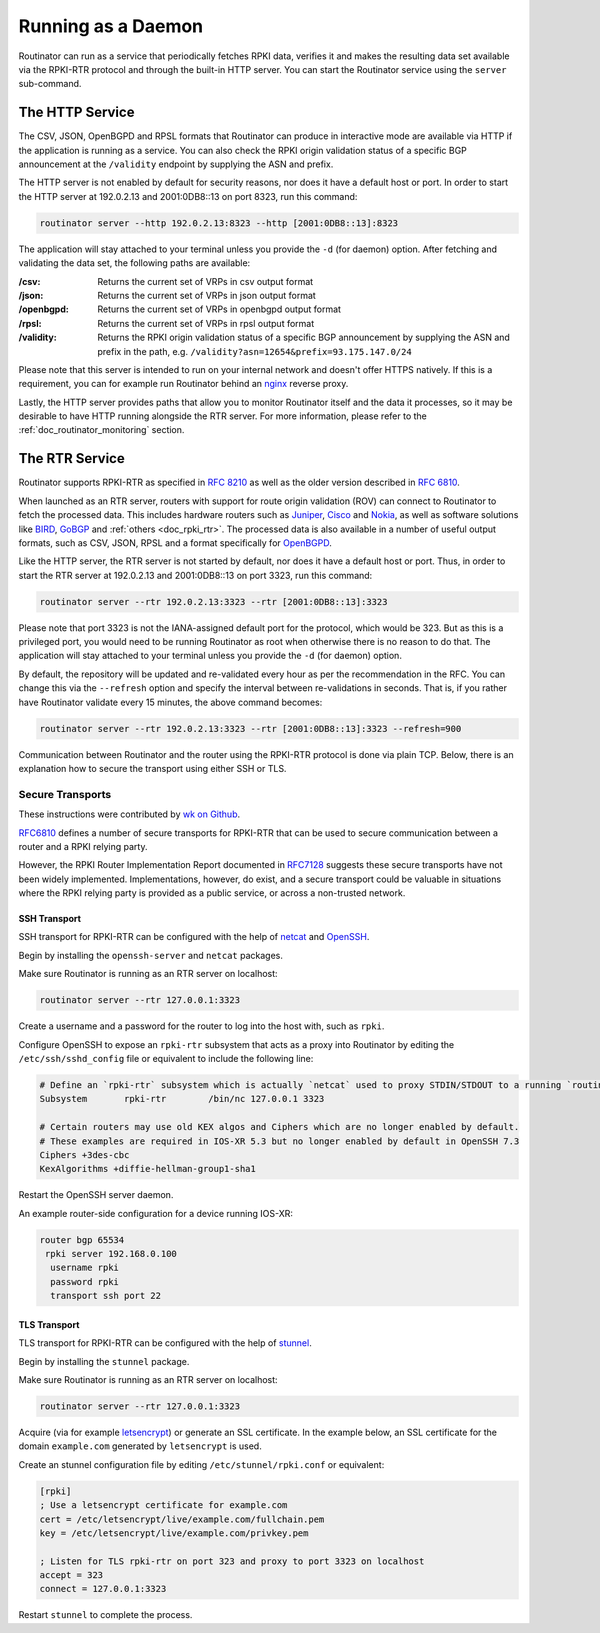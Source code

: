 .. _doc_routinator_daemon:

Running as a Daemon
===================

Routinator can run as a service that periodically fetches RPKI data, verifies
it and makes the resulting data set available via the RPKI-RTR protocol and through
the built-in HTTP server. You can start the Routinator service using the ``server``
sub-command.

The HTTP Service
----------------

The CSV, JSON, OpenBGPD and RPSL formats that Routinator can produce in interactive
mode are available via HTTP if the application is running as a service. You can also
check the RPKI origin validation status of a specific BGP announcement at the
``/validity`` endpoint by supplying the ASN and prefix.

The HTTP server is not enabled by default for security reasons, nor does it have a default host or port. In order to start the HTTP server at 192.0.2.13 and 2001:0DB8::13 on port 8323, run this command:

.. code-block:: bash

   routinator server --http 192.0.2.13:8323 --http [2001:0DB8::13]:8323

The application will stay attached to your terminal unless you provide the ``-d`` (for daemon) option. After fetching and validating the data set, the following paths are available:

:/csv:
     Returns the current set of VRPs in csv output format

:/json:
     Returns the current set of VRPs in json output format

:/openbgpd:
     Returns the current set of VRPs in openbgpd output format

:/rpsl:
     Returns the current set of VRPs in rpsl output format

:/validity:
     Returns the RPKI origin validation status of a specific BGP announcement by
     supplying the ASN and prefix in the path, e.g.
     ``/validity?asn=12654&prefix=93.175.147.0/24``

Please note that this server is intended to run on your internal network and doesn't
offer HTTPS natively. If this is a requirement, you can for example run Routinator 
behind an `nginx <https://www.nginx.com>`_ reverse proxy. 

Lastly, the HTTP server provides paths that allow you to monitor Routinator itself and
the data it processes, so it may be desirable to have HTTP running alongside the RTR
server. For more information, please refer to the :ref:`doc_routinator_monitoring`
section.

The RTR Service
---------------

Routinator supports RPKI-RTR as specified in `RFC 8210
<https://tools.ietf.org/html/rfc8210>`_ as well as the older version described in
`RFC 6810 <https://tools.ietf.org/html/rfc7730>`_.

When launched as an RTR server, routers with support for route origin validation (ROV)
can connect to Routinator to fetch the processed data. This includes hardware 
routers such as `Juniper
<https://www.juniper.net/documentation/en_US/junos/topics/topic-map/bgp-origin
-as-validation.html>`_, `Cisco
<https://www.cisco.com/c/en/us/td/docs/ios-xml/ios/iproute_bgp/configuration/
15-s/irg-15-s-book/irg-origin-as.html>`_ and `Nokia
<https://infocenter.alcatel-lucent.com/public/7750SR160R4A/index.jsp?topic=%
2Fcom.sr.unicast%2Fhtml%2Fbgp.html&cp=22_4_7_2&anchor=d2e5366>`_, as well as
software solutions like `BIRD <https://bird.network.cz/>`_, `GoBGP <https://osrg.github.io/gobgp/>`_ and :ref:`others <doc_rpki_rtr>`. The processed 
data is also available in a number of useful output formats, such as 
CSV, JSON, RPSL and a format specifically for `OpenBGPD <http://openbgpd.org>`_.

Like the HTTP server, the RTR server is not started by default, nor does it have a
default host or port. Thus, in order to start the RTR server at 192.0.2.13 and
2001:0DB8::13 on port 3323, run this command:

.. code-block:: bash

   routinator server --rtr 192.0.2.13:3323 --rtr [2001:0DB8::13]:3323

Please note that port 3323 is not the IANA-assigned default port for the protocol, 
which would be 323. But as this is a privileged port, you would need to be running
Routinator as root when otherwise there is no reason to do that. The application will
stay attached to your terminal unless you provide the ``-d`` (for daemon) option.

By default, the repository will be updated and re-validated every hour as per the
recommendation in the RFC. You can change this via the ``--refresh`` option and specify
the interval between re-validations in seconds. That is, if you rather have Routinator
validate every 15 minutes, the above command becomes:

.. code-block:: bash

   routinator server --rtr 192.0.2.13:3323 --rtr [2001:0DB8::13]:3323 --refresh=900
    
Communication between Routinator and the router using the RPKI-RTR protocol is done
via plain TCP. Below, there is an explanation how to secure the transport using either
SSH or TLS.

Secure Transports
"""""""""""""""""

These instructions were contributed by `wk on Github <https://github.com/NLnetLabs/routinator/blob/master/doc/transports.md>`_.

`RFC6810 <https://tools.ietf.org/html/rfc6810#page-17>`_ defines a number of
secure transports for RPKI-RTR that can be used to secure communication
between a router and a RPKI relying party.

However, the RPKI Router Implementation Report documented in `RFC7128
<https://tools.ietf.org/html/rfc7128#page-7>`_ suggests these secure transports 
have not been widely implemented. Implementations, however, do exist, and a secure
transport could be valuable in situations where the RPKI relying party is provided
as a public service, or across a non-trusted network.

SSH Transport
+++++++++++++

SSH transport for RPKI-RTR can be configured with the help of `netcat <http://netcat.sourceforge.net/>`_
and `OpenSSH <https://www.openssh.com/>`_.

Begin by installing the ``openssh-server`` and ``netcat`` packages.

Make sure Routinator is running as an RTR server on localhost:

.. code-block:: bash

   routinator server --rtr 127.0.0.1:3323

Create a username and a password for the router to log into the host with,
such as ``rpki``.

Configure OpenSSH to expose an ``rpki-rtr`` subsystem that acts as a proxy
into Routinator by editing the ``/etc/ssh/sshd_config`` file or equivalent to
include the following line:

.. code-block:: text

   # Define an `rpki-rtr` subsystem which is actually `netcat` used to proxy STDIN/STDOUT to a running `routinator rtrd -a -l 127.0.0.1:3323`
   Subsystem       rpki-rtr        /bin/nc 127.0.0.1 3323

   # Certain routers may use old KEX algos and Ciphers which are no longer enabled by default.
   # These examples are required in IOS-XR 5.3 but no longer enabled by default in OpenSSH 7.3
   Ciphers +3des-cbc
   KexAlgorithms +diffie-hellman-group1-sha1

Restart the OpenSSH server daemon.

An example router-side configuration for a device running IOS-XR:

.. code-block:: bash

   router bgp 65534
    rpki server 192.168.0.100
     username rpki
     password rpki
     transport ssh port 22


TLS Transport
+++++++++++++

TLS transport for RPKI-RTR can be configured with the help of `stunnel <https://www.stunnel.org/>`_.

Begin by installing the ``stunnel`` package.

Make sure Routinator is running as an RTR server on localhost:

.. code-block:: bash

   routinator server --rtr 127.0.0.1:3323

Acquire (via for example `letsencrypt <https://letsencrypt.org/>`_) or generate
an SSL certificate. In the example below, an SSL certificate for
the domain ``example.com`` generated by ``letsencrypt`` is used.

Create an stunnel configuration file by editing ``/etc/stunnel/rpki.conf``
or equivalent:

.. code-block:: text

   [rpki]
   ; Use a letsencrypt certificate for example.com
   cert = /etc/letsencrypt/live/example.com/fullchain.pem
   key = /etc/letsencrypt/live/example.com/privkey.pem

   ; Listen for TLS rpki-rtr on port 323 and proxy to port 3323 on localhost
   accept = 323
   connect = 127.0.0.1:3323

Restart ``stunnel`` to complete the process.
